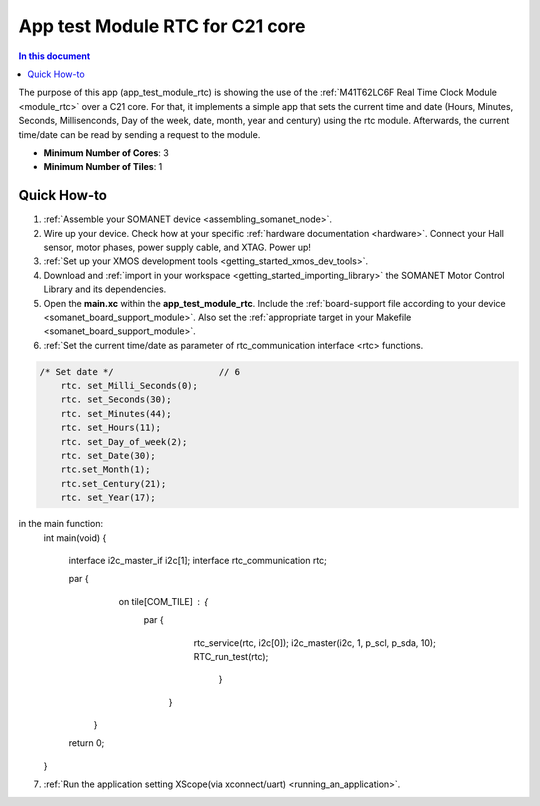 .. _app_test_module_rtc:

================================
App test Module RTC for C21 core
================================

.. contents:: In this document
    :backlinks: none
    :depth: 3

The purpose of this app (app_test_module_rtc) is showing the use of the :ref:`M41T62LC6F Real Time Clock Module <module_rtc>` over a C21 core. For that, it implements a simple app that sets the current time and date (Hours, Minutes, Seconds, Millisenconds, Day of the week, date, month, year and century) using the rtc module. Afterwards, the current time/date can be read by sending a request to the module.

* **Minimum Number of Cores**: 3
* **Minimum Number of Tiles**: 1

.. cssclass:: github

  `See Application on Public Repository <https://github.com/synapticon/sc_somanet-base/tree/feature_rtc_c21_core/examples/app_test_module_rtc/>`_

Quick How-to
============
1. :ref:`Assemble your SOMANET device <assembling_somanet_node>`.
2. Wire up your device. Check how at your specific :ref:`hardware documentation <hardware>`. Connect your Hall sensor, motor phases, power supply cable, and XTAG. Power up!
3. :ref:`Set up your XMOS development tools <getting_started_xmos_dev_tools>`. 
4. Download and :ref:`import in your workspace <getting_started_importing_library>` the SOMANET Motor Control Library and its dependencies.
5. Open the **main.xc** within  the **app_test_module_rtc**. Include the :ref:`board-support file according to your device <somanet_board_support_module>`. Also set the :ref:`appropriate target in your Makefile <somanet_board_support_module>`.

6. :ref:`Set the current time/date as parameter of rtc_communication interface <rtc> functions.

.. code-block:: c

                /* Set date */                    // 6
                    rtc. set_Milli_Seconds(0);
                    rtc. set_Seconds(30);
                    rtc. set_Minutes(44);
                    rtc. set_Hours(11);
                    rtc. set_Day_of_week(2);
                    rtc. set_Date(30);
                    rtc.set_Month(1);
                    rtc.set_Century(21);
                    rtc. set_Year(17);
in the main function:
                   int main(void)
                   {
                       interface i2c_master_if i2c[1];
                       interface rtc_communication rtc;

                       par {
                               on tile[COM_TILE] : {
                                   par {
                                           rtc_service(rtc, i2c[0]);
                                           i2c_master(i2c, 1, p_scl, p_sda, 10);
                                           RTC_run_test(rtc);
                                                   }
                                        }
                           }
                       return 0;
                   }

7. :ref:`Run the application setting XScope(via xconnect/uart) <running_an_application>`.

.. seealso:: Did everything go well? If you need further support please check out our `forum <http://forum.synapticon.com/>`_.
